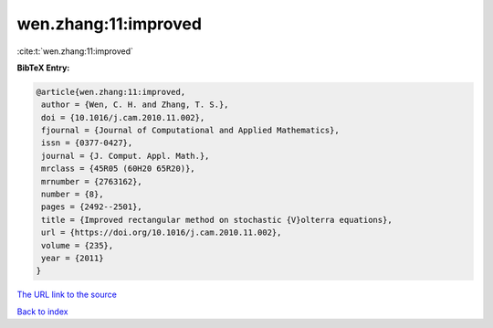 wen.zhang:11:improved
=====================

:cite:t:`wen.zhang:11:improved`

**BibTeX Entry:**

.. code-block:: bibtex

   @article{wen.zhang:11:improved,
    author = {Wen, C. H. and Zhang, T. S.},
    doi = {10.1016/j.cam.2010.11.002},
    fjournal = {Journal of Computational and Applied Mathematics},
    issn = {0377-0427},
    journal = {J. Comput. Appl. Math.},
    mrclass = {45R05 (60H20 65R20)},
    mrnumber = {2763162},
    number = {8},
    pages = {2492--2501},
    title = {Improved rectangular method on stochastic {V}olterra equations},
    url = {https://doi.org/10.1016/j.cam.2010.11.002},
    volume = {235},
    year = {2011}
   }
`The URL link to the source <ttps://doi.org/10.1016/j.cam.2010.11.002}>`_


`Back to index <../By-Cite-Keys.html>`_
